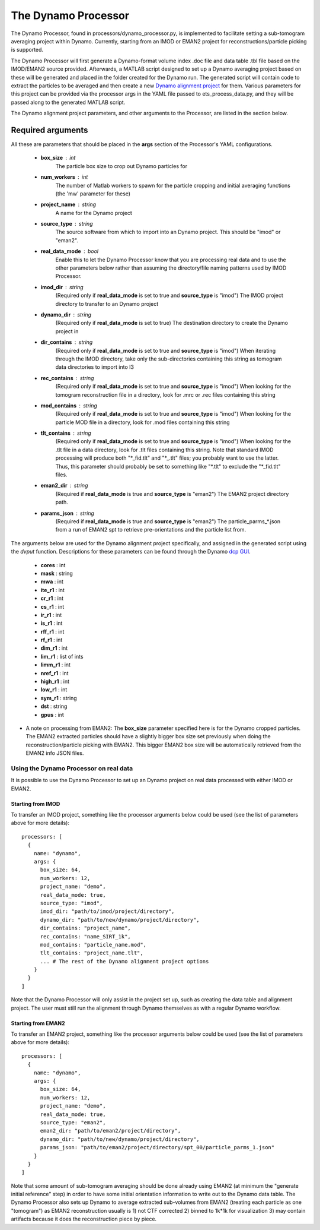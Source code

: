 .. _dynamo_processor:

The Dynamo Processor
====================
The Dynamo Processor, found in processors/dynamo\_processor.py, is implemented to facilitate setting a sub-tomogram averaging project within Dynamo. Currently, starting from an IMOD or EMAN2 project for reconstructions/particle picking is supported.

The Dynamo Processor will first generate a Dynamo-format volume index .doc file and data table .tbl file based on the IMOD/EMAN2 source provided. Afterwards, a MATLAB script designed to set up a Dynamo averaging project based on these will be generated and placed in the folder created for the Dynamo run. The generated script will contain code to extract the particles to be averaged and then create a new `Dynamo alignment project <https://wiki.dynamo.biozentrum.unibas.ch/w/index.php/Alignment_project>`_ for them. Various parameters for this project can be provided via the processor args in the YAML file passed to ets\_process\_data.py, and they will be passed along to the generated MATLAB script.

The Dynamo alignment project parameters, and other arguments to the Processor, are listed in the section below.

Required arguments
-------------------
All these are parameters that should be placed in the **args** section of the Processor's YAML configurations.

    * **box_size** : int
        The particle box size to crop out Dynamo particles for

    * **num_workers** : int
        The number of Matlab workers to spawn for the particle cropping and initial averaging functions (the 'mw' parameter for these)

    * **project_name** : string
        A name for the Dynamo project

    * **source_type** : string
        The source software from which to import into an Dynamo project. This should be "imod" or "eman2".

    * **real\_data\_mode** : bool
        Enable this to let the Dynamo Processor know that you are processing real data and to use the other parameters below rather than assuming the directory/file naming patterns used by IMOD Processor.

    * **imod\_dir** : string
        (Required only if **real\_data\_mode** is set to true and **source\_type** is "imod") The IMOD project directory to transfer to an Dynamo project

    * **dynamo\_dir** : string
        (Required only if **real\_data\_mode** is set to true) The destination directory to create the Dynamo project in

    * **dir\_contains** : string
        (Required only if **real\_data\_mode** is set to true and **source\_type** is "imod") When iterating through the IMOD directory, take only the sub-directories containing this string as tomogram data directories to import into I3

    * **rec\_contains** : string
        (Required only if **real\_data\_mode** is set to true and **source\_type** is "imod") When looking for the tomogram reconstruction file in a directory, look for .mrc or .rec files containing this string

    * **mod\_contains** : string
        (Required only if **real\_data\_mode** is set to true and **source\_type** is "imod") When looking for the particle MOD file in a directory, look for .mod files containing this string

    * **tlt\_contains** : string
        (Required only if **real\_data\_mode** is set to true and **source\_type** is "imod") When looking for the .tlt file in a data directory, look for .tlt files containing this string. Note that standard IMOD processing will produce both "\*\_fid.tlt" and "\*\_.tlt" files; you probably want to use the latter. Thus, this parameter should probably be set to something like "\*.tlt" to exclude the "\*\_fid.tlt" files.

    * **eman2\_dir** : string
        (Required if **real\_data\_mode** is true and **source\_type** is "eman2") The EMAN2 project directory path.

    * **params\_json** : string
        (Required if **real\_data\_mode** is true and **source\_type** is "eman2") The particle_parms_*.json from a run of EMAN2 spt to retrieve pre-orientations and the particle list from.

The arguments below are used for the Dynamo alignment project specifically, and assigned in the generated script using the *dvput* function. Descriptions for these parameters can be found through the Dynamo `dcp GUI <https://wiki.dynamo.biozentrum.unibas.ch/w/index.php/Dcp_GUI>`_.

    * **cores** : int

    * **mask** : string

    * **mwa** : int

    * **ite_r1** : int

    * **cr_r1** : int

    * **cs_r1** : int

    * **ir_r1** : int

    * **is_r1** : int

    * **rff_r1** : int

    * **rf_r1** : int

    * **dim_r1** : int

    * **lim_r1** : list of ints

    * **limm_r1** : int

    * **nref_r1** : int

    * **high_r1** : int

    * **low_r1** : int

    * **sym_r1** : string

    * **dst** : string

    * **gpus** : int


* A note on processing from EMAN2: The **box\_size** parameter specified here is for the Dynamo cropped particles. The EMAN2 extracted particles should have a slightly bigger box size set previously when doing the reconstruction/particle picking with EMAN2. This bigger EMAN2 box size will be automatically retrieved from the EMAN2 info JSON files.

=======================================
Using the Dynamo Processor on real data
=======================================
It is possible to use the Dynamo Processor to set up an Dynamo project on real data processed with either IMOD or EMAN2.

Starting from IMOD
``````````````````
To transfer an IMOD project, something like the processor arguments below could be used (see the list of parameters above for more details): ::

    processors: [
      {
        name: "dynamo",
        args: {
          box_size: 64,
          num_workers: 12,
          project_name: "demo",
          real_data_mode: true,
          source_type: "imod",
          imod_dir: "path/to/imod/project/directory",
          dynamo_dir: "path/to/new/dynamo/project/directory",
          dir_contains: "project_name",
          rec_contains: "name_SIRT_1k",
          mod_contains: "particle_name.mod",
          tlt_contains: "project_name.tlt",
          ... # The rest of the Dynamo alignment project options
        }
      }
    ]

Note that the Dynamo Processor will only assist in the project set up, such as creating the data table and alignment project. The user must still run the alignment through Dynamo themselves as with a regular Dynamo workflow.

Starting from EMAN2
```````````````````
To transfer an EMAN2 project, something like the processor arguments below could be used (see the list of parameters above for more details): ::

    processors: [
      {
        name: "dynamo",
        args: {
          box_size: 64,
          num_workers: 12,
          project_name: "demo",
          real_data_mode: true,
          source_type: "eman2",
          eman2_dir: "path/to/eman2/project/directory",
          dynamo_dir: "path/to/new/dynamo/project/directory",
          params_json: "path/to/eman2/project/directory/spt_00/particle_parms_1.json"
        }
      }
    ]

Note that some amount of sub-tomogram averaging should be done already using EMAN2 (at minimum the "generate initial reference" step) in order to have some initial orientation information to write out to the Dynamo data table. The Dynamo Processor also sets up Dynamo to average extracted sub-volumes from EMAN2 (treating each particle as one "tomogram") as EMAN2 reconstruction usually is 1) not CTF corrected 2) binned to 1k*1k for visualization 3) may contain artifacts because it does the reconstruction piece by piece.
